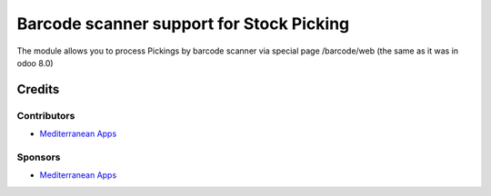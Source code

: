 ===========================================
 Barcode scanner support for Stock Picking
===========================================

The module allows you to process Pickings by barcode scanner via special page /barcode/web (the same as it was in odoo 8.0)

Credits
=======

Contributors
------------

* `Mediterranean Apps <mediterranean.apps@gmail.com>`__

Sponsors
--------
* `Mediterranean Apps <mediterranean.apps@gmail.com>`__

